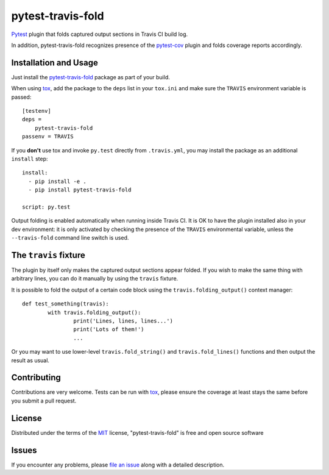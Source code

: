 ==================
pytest-travis-fold
==================

`Pytest`_ plugin that folds captured output sections in Travis CI build log.

.. image:: https://cloud.githubusercontent.com/assets/530396/10524841/52ecb102-738a-11e5-83ab-f3cf1b3316fb.png
    :alt: Travis CI build log view

In addition, pytest-travis-fold recognizes presence of the `pytest-cov`_ plugin
and folds coverage reports accordingly.

Installation and Usage
----------------------

Just install the `pytest-travis-fold`_ package as part of your build.

When using `tox`_, add the package to the ``deps`` list in your ``tox.ini``
and make sure the ``TRAVIS`` environment variable is passed::

    [testenv]
    deps =
        pytest-travis-fold
    passenv = TRAVIS

If you **don't** use tox and invoke ``py.test`` directly from ``.travis.yml``,
you may install the package as an additional ``install`` step::

    install:
      - pip install -e .
      - pip install pytest-travis-fold

    script: py.test

Output folding is enabled automatically when running inside Travis CI. It is OK
to have the plugin installed also in your dev environment: it is only activated
by checking the presence of the ``TRAVIS`` environmental variable, unless the
``--travis-fold`` command line switch is used.


The ``travis`` fixture
----------------------
The plugin by itself only makes the captured output sections appear folded.
If you wish to make the same thing with arbitrary lines, you can do it manually
by using the ``travis`` fixture.

It is possible to fold the output of a certain code block using the
``travis.folding_output()`` context manager::

	def test_something(travis):
		with travis.folding_output():
			print('Lines, lines, lines...')
			print('Lots of them!')
			...

Or you may want to use lower-level ``travis.fold_string()`` and
``travis.fold_lines()`` functions and then output the result as usual.

Contributing
------------
Contributions are very welcome. Tests can be run with `tox`_, please ensure
the coverage at least stays the same before you submit a pull request.

License
-------

Distributed under the terms of the `MIT`_ license, "pytest-travis-fold" is free and open source software


Issues
------

If you encounter any problems, please `file an issue`_ along with a detailed description.

.. _pytest-travis-fold: https://pypi.python.org/pypi/pytest-travis-fold
.. _MIT: http://opensource.org/licenses/MIT
.. _file an issue: https://github.com/abusalimov/pytest-travis-fold/issues
.. _Pytest: https://github.com/pytest-dev/pytest
.. _pytest-cov: https://github.com/pytest-dev/pytest-cov
.. _tox: https://tox.readthedocs.org/en/latest/
.. _PyPI: https://pypi.python.org/pypi
